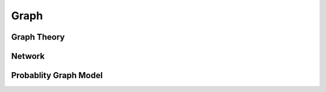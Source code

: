 ********
Graph
********

Graph Theory
============




Network
=======






Probablity Graph Model
======================


